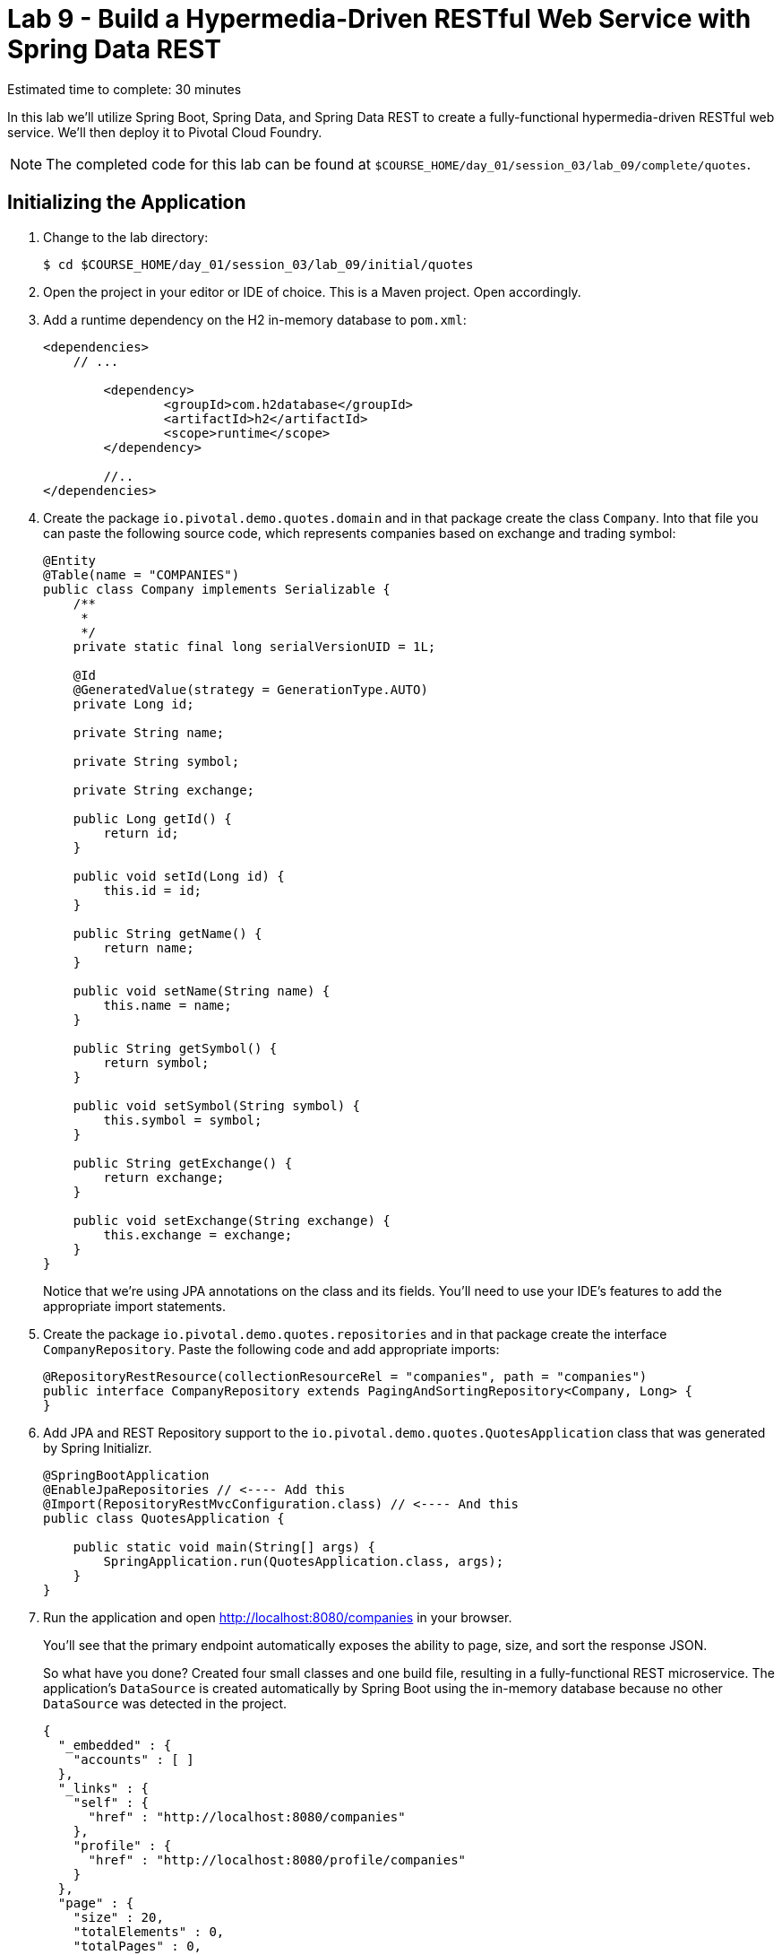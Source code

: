 :compat-mode:
= Lab 9 - Build a Hypermedia-Driven RESTful Web Service with Spring Data REST

Estimated time to complete: 30 minutes

In this lab we'll utilize Spring Boot, Spring Data, and Spring Data REST to create a fully-functional hypermedia-driven RESTful web service. We'll then deploy it to Pivotal Cloud Foundry.

NOTE: The completed code for this lab can be found at `$COURSE_HOME/day_01/session_03/lab_09/complete/quotes`.

== Initializing the Application

. Change to the lab directory:
+
----
$ cd $COURSE_HOME/day_01/session_03/lab_09/initial/quotes
----

. Open the project in your editor or IDE of choice. This is a Maven project. Open accordingly.

. Add a runtime dependency on the H2 in-memory database to +pom.xml+:
+
[source,maven]
----
<dependencies>
    // ...

	<dependency>
		<groupId>com.h2database</groupId>
		<artifactId>h2</artifactId>
		<scope>runtime</scope>
	</dependency>

	//..
</dependencies>
----

. Create the package +io.pivotal.demo.quotes.domain+ and in that package create the class +Company+. Into that file you can paste the following source code, which represents companies based on exchange and trading symbol:
+
[source,java]
----
@Entity
@Table(name = "COMPANIES")
public class Company implements Serializable {
    /**
     *
     */
    private static final long serialVersionUID = 1L;

    @Id
    @GeneratedValue(strategy = GenerationType.AUTO)
    private Long id;

    private String name;

    private String symbol;

    private String exchange;

    public Long getId() {
        return id;
    }

    public void setId(Long id) {
        this.id = id;
    }

    public String getName() {
        return name;
    }

    public void setName(String name) {
        this.name = name;
    }

    public String getSymbol() {
        return symbol;
    }

    public void setSymbol(String symbol) {
        this.symbol = symbol;
    }

    public String getExchange() {
        return exchange;
    }

    public void setExchange(String exchange) {
        this.exchange = exchange;
    }
}
----
+
Notice that we're using JPA annotations on the class and its fields. You'll need to use your IDE's features to add the appropriate import statements.

. Create the package +io.pivotal.demo.quotes.repositories+ and in that package create the interface +CompanyRepository+. Paste the following code and add appropriate imports:
+
[source,java]
----
@RepositoryRestResource(collectionResourceRel = "companies", path = "companies")
public interface CompanyRepository extends PagingAndSortingRepository<Company, Long> {
}
----

. Add JPA and REST Repository support to the +io.pivotal.demo.quotes.QuotesApplication+ class that was generated by Spring Initializr.
+
[source,java]
----
@SpringBootApplication
@EnableJpaRepositories // <---- Add this
@Import(RepositoryRestMvcConfiguration.class) // <---- And this
public class QuotesApplication {

    public static void main(String[] args) {
        SpringApplication.run(QuotesApplication.class, args);
    }
}
----

. Run the application and open http://localhost:8080/companies in your browser.
+
You'll see that the primary endpoint automatically exposes the ability to page, size, and sort the response JSON.
+
So what have you done? Created four small classes and one build file, resulting in a fully-functional REST microservice. The application's +DataSource+ is created automatically by Spring Boot using the in-memory database because no other +DataSource+ was detected in the project.
+
[source,json]
----

{
  "_embedded" : {
    "accounts" : [ ]
  },
  "_links" : {
    "self" : {
      "href" : "http://localhost:8080/companies"
    },
    "profile" : {
      "href" : "http://localhost:8080/profile/companies"
    }
  },
  "page" : {
    "size" : 20,
    "totalElements" : 0,
    "totalPages" : 0,
    "number" : 0
  }
}
----
+
Next we'll import some data.

== Importing Data

. Add this https://raw.githubusercontent.com/S2EDU/MigratingAMonolithApplicationToCloudNative/springtrader/sessions/data/session_03/lab_09/import.sql[import.sql file] to +src/main/resources+. This is a rather large dataset containing all of the companies and their symbol codes in the NASDAQ and NSYE exchanges. This file will automatically be picked up by Hibernate and imported into the in-memory database.

. Run the application and access it again in your browser

. Notice the appropriate hypermedia is included for +next+, +previous+, and +self+. You can also select pages and page size by utilizing +?size=n&page=n+ on the URL string. Finally, you can sort the data utilizing +?sort=fieldName+.
+
[source,json]
----

{
  "_embedded" : {
    "companies" : [ {
      "name" : "1347 Capital Corp.",
      "symbol" : "TFSC",
      "exchange" : "NASDAQ",
      "_links" : {
        "self" : {
          "href" : "http://localhost:8080/companies/1"
        },
        "company" : {
          "href" : "http://localhost:8080/companies/1"
        }
      }

	  ....

    }, {
      "name" : "A V Homes, Inc.",
      "symbol" : "AVHI",
      "exchange" : "NASDAQ",
      "_links" : {
        "self" : {
          "href" : "http://localhost:8080/companies/20"
        },
        "company" : {
          "href" : "http://localhost:8080/companies/20"
        }
      }
    } ]
  },
  "_links" : {
    "first" : {
      "href" : "http://localhost:8080/companies?page=0&size=20"
    },
    "self" : {
      "href" : "http://localhost:8080/companies"
    },
    "next" : {
      "href" : "http://localhost:8080/companies?page=1&size=20"
    },
    "last" : {
      "href" : "http://localhost:8080/companies?page=320&size=20"
    },
    "profile" : {
      "href" : "http://localhost:8080/profile/companies"
    }
  },
  "page" : {
    "size" : 20,
    "totalElements" : 6419,
    "totalPages" : 321,
    "number" : 0
  }
}
----

. Try to access the following urls to see how the application behaves:
* http://localhost:8080/companies?size=5
* http://localhost:8080/companies?size=5&page=3
* http://localhost:8080/companies?sort=symbol,desc

+
Next we'll add searching capabilities.

== Adding Search

. Let's add some additional finder methods to +CompanyRepository+:
+
[source,java]
----
@RestResource(path = "name", rel = "name")
Page<Company> findByNameIgnoreCase(@Param("q") String name, Pageable pageable);

@RestResource(path = "nameContains", rel = "nameContains")
Page<Company> findByNameContainsIgnoreCase(@Param("q") String name, Pageable pageable);

@RestResource(path = "symbol", rel = "symbol")
Page<Company> findBySymbolIgnoreCase(@Param("q") String symbol, Pageable pageable);

@RestResource(path = "exchange", rel = "exchange")
Page<Company> findByExchange(@Param("q") String exchange, Pageable pageable);
----

. Run the application
+

. Access the application again. Notice that hypermedia for a new +search+ endpoint has appeared.
+
[source,bash]
----
{
  "_links" : {
    "next" : {
      "href" : "http://localhost:8080/companies?page=1&size=20"
    },
    "self" : {
      "href" : "http://localhost:8080/companies{?page,size,sort}",
      "templated" : true
    },
    "search" : {
      "href" : "http://localhost:8080/companies/search"
    }
},
// (Remainder omitted...)
----

. Access the new +search+ endpoint on http://localhost:8080/companies/search
+
[source,bash]
----
{
  "_links" : {
    "nameContains" : {
      "href" : "http://localhost:8080/companies/search/nameContains{?q,page,size,sort}",
      "templated" : true
    },
    "symbol" : {
      "href" : "http://localhost:8080/companies/search/symbol{?q,page,size,sort}",
      "templated" : true
    },
    "name" : {
      "href" : "http://localhost:8080/companies/search/name{?q,page,size,sort}",
      "templated" : true
    },
    "exchange" : {
      "href" : "http://localhost:8080/companies/search/exchange{?q,page,size,sort}",
      "templated" : true
    },
    "self" : {
      "href" : "http://localhost:8080/companies/search"
    }
  }
}
----
+
Note that we now have new search endpoints for each of the finders that we added.

. Try a few of these endpoints. Feel free to substitute your own values for the parameters.
+
http://localhost:8080/companies/search/exchange?q=NASDAQ
http://localhost:8080/companies/search/name?q=Amerco
http://localhost:8080/companies/search/nameContains?q=Apple&size=5
+

== Pushing to Cloud Foundry

. Create an application manifest in +manifest.yml+:
+
[source,yml]
----
---
applications:
- name: companies
  host: companies-${random-word}
  memory: 512M
  instances: 1
  path: target/lab09-quotes-solution-1.0.0.jar
  timeout: 180 # to give time for the data to import
----

. Push to Cloud Foundry:
+
[source,bash]
----
$ cf push

...

1 of 1 instances running

App started


OK

App companies was started using this command `CALCULATED_MEMORY=$($PWD/.java-buildpack/open_jdk_jre/bin/java-buildpack-memory-calculator-2.0.0_RELEASE -memorySizes=metaspace:64m.. -memoryWeights=heap:75,metaspace:10,native:10,stack:5 -memoryInitials=heap:100%,metaspace:100% -totMemory=$MEMORY_LIMIT) && SERVER_PORT=$PORT $PWD/.java-buildpack/open_jdk_jre/bin/java -cp $PWD/.:$PWD/.java-buildpack/spring_auto_reconfiguration/spring_auto_reconfiguration-1.10.0_RELEASE.jar -Djava.io.tmpdir=$TMPDIR -XX:OnOutOfMemoryError=$PWD/.java-buildpack/open_jdk_jre/bin/killjava.sh $CALCULATED_MEMORY org.springframework.boot.loader.JarLauncher`

Showing health and status for app companies in org pivot-cqueiroz / space development as cqueiroz@pivotal.io...
OK

requested state: started
instances: 1/1
usage: 512M x 1 instances
urls: companies-getable-section.cfapps.pez.pivotal.io
last uploaded: Thu Nov 26 11:02:33 UTC 2015
stack: cflinuxfs2
buildpack: java-buildpack=v3.3.1-offline-https://github.com/cloudfoundry/java-buildpack.git#063836b java-main open-jdk-like-jre=1.8.0_65 open-jdk-like-memory-calculator=2.0.0_RELEASE spring-auto-reconfiguration=1.10.0_RELEASE

     state     since                    cpu    memory           disk           details
#0   running   2015-11-26 07:03:09 PM   0.0%   442.3M of 512M   151.1M of 1G
----

. Access the application at the random route provided by CF:
+
[source,bash]
----
http://companies-getable-section.cfapps.pez.pivotal.io/companies
----
